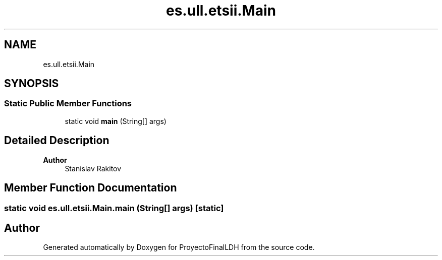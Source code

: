 .TH "es.ull.etsii.Main" 3 "Sat Dec 3 2022" "Version 1.0" "ProyectoFinalLDH" \" -*- nroff -*-
.ad l
.nh
.SH NAME
es.ull.etsii.Main
.SH SYNOPSIS
.br
.PP
.SS "Static Public Member Functions"

.in +1c
.ti -1c
.RI "static void \fBmain\fP (String[] args)"
.br
.in -1c
.SH "Detailed Description"
.PP 

.PP
\fBAuthor\fP
.RS 4
Stanislav Rakitov 
.RE
.PP

.SH "Member Function Documentation"
.PP 
.SS "static void es\&.ull\&.etsii\&.Main\&.main (String[] args)\fC [static]\fP"


.SH "Author"
.PP 
Generated automatically by Doxygen for ProyectoFinalLDH from the source code\&.
